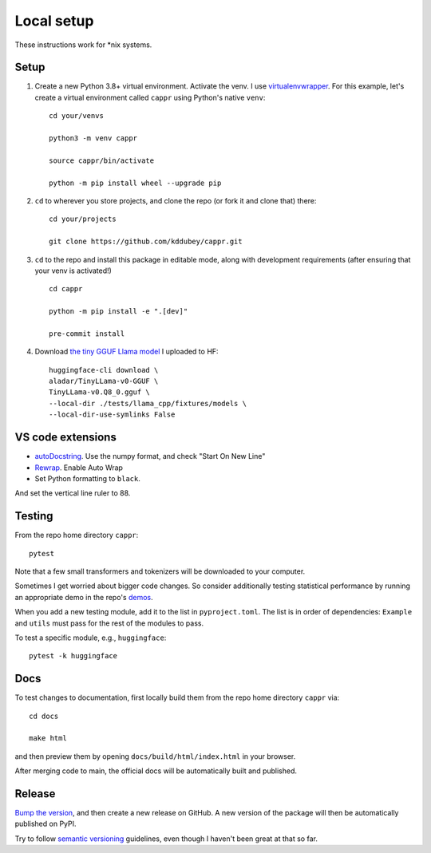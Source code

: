 Local setup
===========

These instructions work for \*nix systems.

Setup
-----

#. Create a new Python 3.8+ virtual environment. Activate the venv. I use
   `virtualenvwrapper <https://virtualenvwrapper.readthedocs.io/en/latest/>`_. For this
   example, let's create a virtual environment called ``cappr`` using Python's native
   ``venv``::

      cd your/venvs

      python3 -m venv cappr

      source cappr/bin/activate

      python -m pip install wheel --upgrade pip


#. ``cd`` to wherever you store projects, and clone the repo (or fork it and clone that)
   there::

      cd your/projects

      git clone https://github.com/kddubey/cappr.git

#. ``cd`` to the repo and install this package in editable mode, along with development
   requirements (after ensuring that your venv is activated!)

   ::

      cd cappr

      python -m pip install -e ".[dev]"

      pre-commit install

#. Download `the tiny GGUF Llama model
   <https://huggingface.co/aladar/TinyLLama-v0-GGUF>`_ I uploaded to HF::

      huggingface-cli download \
      aladar/TinyLLama-v0-GGUF \
      TinyLLama-v0.Q8_0.gguf \
      --local-dir ./tests/llama_cpp/fixtures/models \
      --local-dir-use-symlinks False


VS code extensions
------------------

- `autoDocstring
  <https://marketplace.visualstudio.com/items?itemName=njpwerner.autodocstring>`_. Use
  the numpy format, and check "Start On New Line"

- `Rewrap <https://stkb.github.io/Rewrap/>`_. Enable Auto Wrap

- Set Python formatting to ``black``.

And set the vertical line ruler to 88.

Testing
-------

From the repo home directory ``cappr``::

   pytest

Note that a few small transformers and tokenizers will be downloaded to your computer.

Sometimes I get worried about bigger code changes. So consider additionally testing
statistical performance by running an appropriate demo in the repo's `demos
<https://github.com/kddubey/cappr/tree/main/demos>`_.

When you add a new testing module, add it to the list in ``pyproject.toml``. The list is
in order of dependencies: ``Example`` and ``utils`` must pass for the rest of the
modules to pass.

To test a specific module, e.g., ``huggingface``::

   pytest -k huggingface


Docs
----

To test changes to documentation, first locally build them from the repo home directory
``cappr`` via::

   cd docs

   make html

and then preview them by opening ``docs/build/html/index.html`` in your browser.

After merging code to main, the official docs will be automatically built and published.


Release
-------

`Bump the version
<https://github.com/kddubey/cappr/commit/d1f7dd51fa702c123bdfb0bcb97535995641c224>`_,
and then create a new release on GitHub. A new version of the package will then be
automatically published on PyPI.

Try to follow `semantic versioning <https://semver.org/>`_ guidelines, even though I
haven't been great at that so far.
